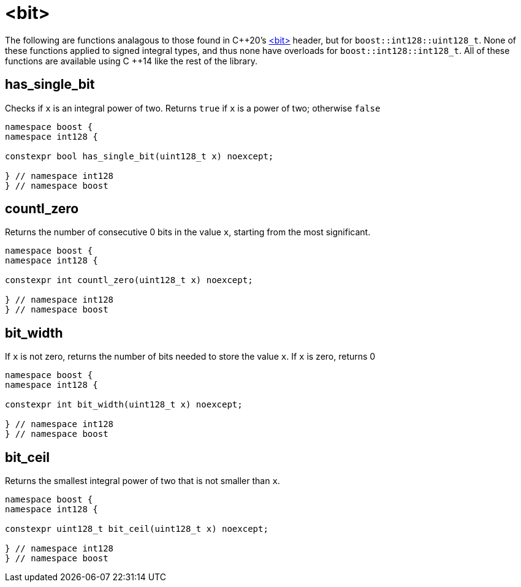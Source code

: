 ////
Copyright 2025 Matt Borland
Distributed under the Boost Software License, Version 1.0.
https://www.boost.org/LICENSE_1_0.txt
////

[#Bit]
= <bit>
:idprefix: bit_

The following are functions analagous to those found in C\++20's https://en.cppreference.com/w/cpp/header/bit[<bit>] header, but for `boost::int128::uint128_t`.
None of these functions applied to signed integral types, and thus none have overloads for `boost::int128::int128_t`.
All of these functions are available using C ++14 like the rest of the library.

[#has_single_bit]
== has_single_bit

Checks if `x` is an integral power of two.
Returns `true` if `x` is a power of two; otherwise `false`

[source,c++]
----
namespace boost {
namespace int128 {

constexpr bool has_single_bit(uint128_t x) noexcept;

} // namespace int128
} // namespace boost
----

[#countl_zero]
== countl_zero

Returns the number of consecutive 0 bits in the value `x`, starting from the most significant.

[source,c++]
----

namespace boost {
namespace int128 {

constexpr int countl_zero(uint128_t x) noexcept;

} // namespace int128
} // namespace boost

----

[#bit_width]
== bit_width

If `x` is not zero, returns the number of bits needed to store the value `x`.
If `x` is zero, returns 0

[source,c++]
----

namespace boost {
namespace int128 {

constexpr int bit_width(uint128_t x) noexcept;

} // namespace int128
} // namespace boost

----

[#bit_ceil]
== bit_ceil

Returns the smallest integral power of two that is not smaller than `x`.

[source, c++]
----
namespace boost {
namespace int128 {

constexpr uint128_t bit_ceil(uint128_t x) noexcept;

} // namespace int128
} // namespace boost
----
